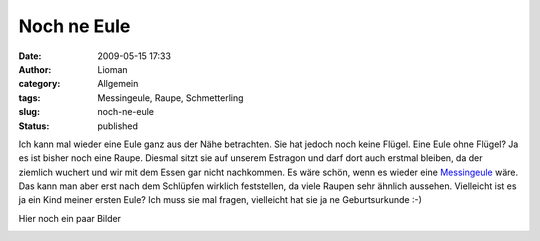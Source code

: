 Noch ne Eule
############
:date: 2009-05-15 17:33
:author: Lioman
:category: Allgemein
:tags: Messingeule, Raupe, Schmetterling
:slug: noch-ne-eule
:status: published

Ich kann mal wieder eine Eule ganz aus der Nähe betrachten. Sie hat
jedoch noch keine Flügel. Eine Eule ohne Flügel? Ja es ist bisher noch
eine Raupe. Diesmal sitzt sie auf unserem Estragon und darf dort auch
erstmal bleiben, da der ziemlich wuchert und wir mit dem Essen gar nicht
nachkommen. Es wäre schön, wenn es wieder eine
`Messingeule <http://de.wikipedia.org/wiki/Diachrysia%20chrysitis>`__
wäre. Das kann man aber erst nach dem Schlüpfen wirklich feststellen, da
viele Raupen sehr ähnlich aussehen. Vielleicht ist es ja ein Kind meiner
ersten Eule? Ich muss sie mal fragen, vielleicht hat sie ja ne
Geburtsurkunde :-)

Hier noch ein paar Bilder

|messingeule1|
|messingeule2|


.. |messingeule1| image:: {filename}/images/messingeule0001-150x150.jpg
   :class: alignleft size-full wp-image-3275
   :target: {filename}/images/messingeule0001.jpg

.. |messingeule2| image:: {filename}/images/messingeule0002-150x150.jpg
   :class: alignleft size-full wp-image-3275
   :target: {filename}/images/messingeule0002.jpg
